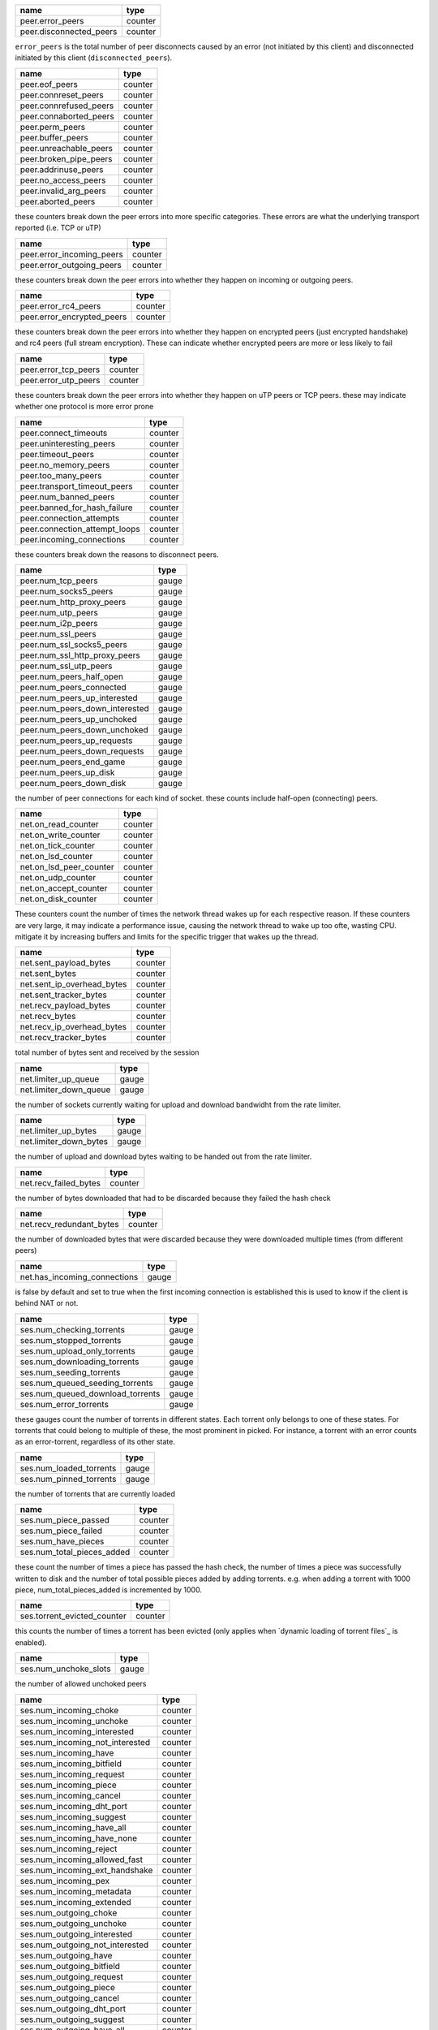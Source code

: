 .. _peer.error_peers:

.. _peer.disconnected_peers:

.. raw:: html

	<a name="peer.error_peers"></a>
	<a name="peer.disconnected_peers"></a>

+-------------------------+---------+
| name                    | type    |
+=========================+=========+
| peer.error_peers        | counter |
+-------------------------+---------+
| peer.disconnected_peers | counter |
+-------------------------+---------+


``error_peers`` is the total number of peer disconnects
caused by an error (not initiated by this client) and
disconnected initiated by this client (``disconnected_peers``).

.. _peer.eof_peers:

.. _peer.connreset_peers:

.. _peer.connrefused_peers:

.. _peer.connaborted_peers:

.. _peer.perm_peers:

.. _peer.buffer_peers:

.. _peer.unreachable_peers:

.. _peer.broken_pipe_peers:

.. _peer.addrinuse_peers:

.. _peer.no_access_peers:

.. _peer.invalid_arg_peers:

.. _peer.aborted_peers:

.. raw:: html

	<a name="peer.eof_peers"></a>
	<a name="peer.connreset_peers"></a>
	<a name="peer.connrefused_peers"></a>
	<a name="peer.connaborted_peers"></a>
	<a name="peer.perm_peers"></a>
	<a name="peer.buffer_peers"></a>
	<a name="peer.unreachable_peers"></a>
	<a name="peer.broken_pipe_peers"></a>
	<a name="peer.addrinuse_peers"></a>
	<a name="peer.no_access_peers"></a>
	<a name="peer.invalid_arg_peers"></a>
	<a name="peer.aborted_peers"></a>

+------------------------+---------+
| name                   | type    |
+========================+=========+
| peer.eof_peers         | counter |
+------------------------+---------+
| peer.connreset_peers   | counter |
+------------------------+---------+
| peer.connrefused_peers | counter |
+------------------------+---------+
| peer.connaborted_peers | counter |
+------------------------+---------+
| peer.perm_peers        | counter |
+------------------------+---------+
| peer.buffer_peers      | counter |
+------------------------+---------+
| peer.unreachable_peers | counter |
+------------------------+---------+
| peer.broken_pipe_peers | counter |
+------------------------+---------+
| peer.addrinuse_peers   | counter |
+------------------------+---------+
| peer.no_access_peers   | counter |
+------------------------+---------+
| peer.invalid_arg_peers | counter |
+------------------------+---------+
| peer.aborted_peers     | counter |
+------------------------+---------+


these counters break down the peer errors into more specific
categories. These errors are what the underlying transport
reported (i.e. TCP or uTP)

.. _peer.error_incoming_peers:

.. _peer.error_outgoing_peers:

.. raw:: html

	<a name="peer.error_incoming_peers"></a>
	<a name="peer.error_outgoing_peers"></a>

+---------------------------+---------+
| name                      | type    |
+===========================+=========+
| peer.error_incoming_peers | counter |
+---------------------------+---------+
| peer.error_outgoing_peers | counter |
+---------------------------+---------+


these counters break down the peer errors into
whether they happen on incoming or outgoing peers.

.. _peer.error_rc4_peers:

.. _peer.error_encrypted_peers:

.. raw:: html

	<a name="peer.error_rc4_peers"></a>
	<a name="peer.error_encrypted_peers"></a>

+----------------------------+---------+
| name                       | type    |
+============================+=========+
| peer.error_rc4_peers       | counter |
+----------------------------+---------+
| peer.error_encrypted_peers | counter |
+----------------------------+---------+


these counters break down the peer errors into
whether they happen on encrypted peers (just
encrypted handshake) and rc4 peers (full stream
encryption). These can indicate whether encrypted
peers are more or less likely to fail

.. _peer.error_tcp_peers:

.. _peer.error_utp_peers:

.. raw:: html

	<a name="peer.error_tcp_peers"></a>
	<a name="peer.error_utp_peers"></a>

+----------------------+---------+
| name                 | type    |
+======================+=========+
| peer.error_tcp_peers | counter |
+----------------------+---------+
| peer.error_utp_peers | counter |
+----------------------+---------+


these counters break down the peer errors into
whether they happen on uTP peers or TCP peers.
these may indicate whether one protocol is
more error prone

.. _peer.connect_timeouts:

.. _peer.uninteresting_peers:

.. _peer.timeout_peers:

.. _peer.no_memory_peers:

.. _peer.too_many_peers:

.. _peer.transport_timeout_peers:

.. _peer.num_banned_peers:

.. _peer.banned_for_hash_failure:

.. _peer.connection_attempts:

.. _peer.connection_attempt_loops:

.. _peer.incoming_connections:

.. raw:: html

	<a name="peer.connect_timeouts"></a>
	<a name="peer.uninteresting_peers"></a>
	<a name="peer.timeout_peers"></a>
	<a name="peer.no_memory_peers"></a>
	<a name="peer.too_many_peers"></a>
	<a name="peer.transport_timeout_peers"></a>
	<a name="peer.num_banned_peers"></a>
	<a name="peer.banned_for_hash_failure"></a>
	<a name="peer.connection_attempts"></a>
	<a name="peer.connection_attempt_loops"></a>
	<a name="peer.incoming_connections"></a>

+-------------------------------+---------+
| name                          | type    |
+===============================+=========+
| peer.connect_timeouts         | counter |
+-------------------------------+---------+
| peer.uninteresting_peers      | counter |
+-------------------------------+---------+
| peer.timeout_peers            | counter |
+-------------------------------+---------+
| peer.no_memory_peers          | counter |
+-------------------------------+---------+
| peer.too_many_peers           | counter |
+-------------------------------+---------+
| peer.transport_timeout_peers  | counter |
+-------------------------------+---------+
| peer.num_banned_peers         | counter |
+-------------------------------+---------+
| peer.banned_for_hash_failure  | counter |
+-------------------------------+---------+
| peer.connection_attempts      | counter |
+-------------------------------+---------+
| peer.connection_attempt_loops | counter |
+-------------------------------+---------+
| peer.incoming_connections     | counter |
+-------------------------------+---------+


these counters break down the reasons to
disconnect peers.

.. _peer.num_tcp_peers:

.. _peer.num_socks5_peers:

.. _peer.num_http_proxy_peers:

.. _peer.num_utp_peers:

.. _peer.num_i2p_peers:

.. _peer.num_ssl_peers:

.. _peer.num_ssl_socks5_peers:

.. _peer.num_ssl_http_proxy_peers:

.. _peer.num_ssl_utp_peers:

.. _peer.num_peers_half_open:

.. _peer.num_peers_connected:

.. _peer.num_peers_up_interested:

.. _peer.num_peers_down_interested:

.. _peer.num_peers_up_unchoked:

.. _peer.num_peers_down_unchoked:

.. _peer.num_peers_up_requests:

.. _peer.num_peers_down_requests:

.. _peer.num_peers_end_game:

.. _peer.num_peers_up_disk:

.. _peer.num_peers_down_disk:

.. raw:: html

	<a name="peer.num_tcp_peers"></a>
	<a name="peer.num_socks5_peers"></a>
	<a name="peer.num_http_proxy_peers"></a>
	<a name="peer.num_utp_peers"></a>
	<a name="peer.num_i2p_peers"></a>
	<a name="peer.num_ssl_peers"></a>
	<a name="peer.num_ssl_socks5_peers"></a>
	<a name="peer.num_ssl_http_proxy_peers"></a>
	<a name="peer.num_ssl_utp_peers"></a>
	<a name="peer.num_peers_half_open"></a>
	<a name="peer.num_peers_connected"></a>
	<a name="peer.num_peers_up_interested"></a>
	<a name="peer.num_peers_down_interested"></a>
	<a name="peer.num_peers_up_unchoked"></a>
	<a name="peer.num_peers_down_unchoked"></a>
	<a name="peer.num_peers_up_requests"></a>
	<a name="peer.num_peers_down_requests"></a>
	<a name="peer.num_peers_end_game"></a>
	<a name="peer.num_peers_up_disk"></a>
	<a name="peer.num_peers_down_disk"></a>

+--------------------------------+-------+
| name                           | type  |
+================================+=======+
| peer.num_tcp_peers             | gauge |
+--------------------------------+-------+
| peer.num_socks5_peers          | gauge |
+--------------------------------+-------+
| peer.num_http_proxy_peers      | gauge |
+--------------------------------+-------+
| peer.num_utp_peers             | gauge |
+--------------------------------+-------+
| peer.num_i2p_peers             | gauge |
+--------------------------------+-------+
| peer.num_ssl_peers             | gauge |
+--------------------------------+-------+
| peer.num_ssl_socks5_peers      | gauge |
+--------------------------------+-------+
| peer.num_ssl_http_proxy_peers  | gauge |
+--------------------------------+-------+
| peer.num_ssl_utp_peers         | gauge |
+--------------------------------+-------+
| peer.num_peers_half_open       | gauge |
+--------------------------------+-------+
| peer.num_peers_connected       | gauge |
+--------------------------------+-------+
| peer.num_peers_up_interested   | gauge |
+--------------------------------+-------+
| peer.num_peers_down_interested | gauge |
+--------------------------------+-------+
| peer.num_peers_up_unchoked     | gauge |
+--------------------------------+-------+
| peer.num_peers_down_unchoked   | gauge |
+--------------------------------+-------+
| peer.num_peers_up_requests     | gauge |
+--------------------------------+-------+
| peer.num_peers_down_requests   | gauge |
+--------------------------------+-------+
| peer.num_peers_end_game        | gauge |
+--------------------------------+-------+
| peer.num_peers_up_disk         | gauge |
+--------------------------------+-------+
| peer.num_peers_down_disk       | gauge |
+--------------------------------+-------+


the number of peer connections for each kind of socket.
these counts include half-open (connecting) peers.

.. _net.on_read_counter:

.. _net.on_write_counter:

.. _net.on_tick_counter:

.. _net.on_lsd_counter:

.. _net.on_lsd_peer_counter:

.. _net.on_udp_counter:

.. _net.on_accept_counter:

.. _net.on_disk_counter:

.. raw:: html

	<a name="net.on_read_counter"></a>
	<a name="net.on_write_counter"></a>
	<a name="net.on_tick_counter"></a>
	<a name="net.on_lsd_counter"></a>
	<a name="net.on_lsd_peer_counter"></a>
	<a name="net.on_udp_counter"></a>
	<a name="net.on_accept_counter"></a>
	<a name="net.on_disk_counter"></a>

+-------------------------+---------+
| name                    | type    |
+=========================+=========+
| net.on_read_counter     | counter |
+-------------------------+---------+
| net.on_write_counter    | counter |
+-------------------------+---------+
| net.on_tick_counter     | counter |
+-------------------------+---------+
| net.on_lsd_counter      | counter |
+-------------------------+---------+
| net.on_lsd_peer_counter | counter |
+-------------------------+---------+
| net.on_udp_counter      | counter |
+-------------------------+---------+
| net.on_accept_counter   | counter |
+-------------------------+---------+
| net.on_disk_counter     | counter |
+-------------------------+---------+


These counters count the number of times the
network thread wakes up for each respective
reason. If these counters are very large, it
may indicate a performance issue, causing the
network thread to wake up too ofte, wasting CPU.
mitigate it by increasing buffers and limits
for the specific trigger that wakes up the
thread.

.. _net.sent_payload_bytes:

.. _net.sent_bytes:

.. _net.sent_ip_overhead_bytes:

.. _net.sent_tracker_bytes:

.. _net.recv_payload_bytes:

.. _net.recv_bytes:

.. _net.recv_ip_overhead_bytes:

.. _net.recv_tracker_bytes:

.. raw:: html

	<a name="net.sent_payload_bytes"></a>
	<a name="net.sent_bytes"></a>
	<a name="net.sent_ip_overhead_bytes"></a>
	<a name="net.sent_tracker_bytes"></a>
	<a name="net.recv_payload_bytes"></a>
	<a name="net.recv_bytes"></a>
	<a name="net.recv_ip_overhead_bytes"></a>
	<a name="net.recv_tracker_bytes"></a>

+----------------------------+---------+
| name                       | type    |
+============================+=========+
| net.sent_payload_bytes     | counter |
+----------------------------+---------+
| net.sent_bytes             | counter |
+----------------------------+---------+
| net.sent_ip_overhead_bytes | counter |
+----------------------------+---------+
| net.sent_tracker_bytes     | counter |
+----------------------------+---------+
| net.recv_payload_bytes     | counter |
+----------------------------+---------+
| net.recv_bytes             | counter |
+----------------------------+---------+
| net.recv_ip_overhead_bytes | counter |
+----------------------------+---------+
| net.recv_tracker_bytes     | counter |
+----------------------------+---------+


total number of bytes sent and received by the session

.. _net.limiter_up_queue:

.. _net.limiter_down_queue:

.. raw:: html

	<a name="net.limiter_up_queue"></a>
	<a name="net.limiter_down_queue"></a>

+------------------------+-------+
| name                   | type  |
+========================+=======+
| net.limiter_up_queue   | gauge |
+------------------------+-------+
| net.limiter_down_queue | gauge |
+------------------------+-------+


the number of sockets currently waiting for upload and download
bandwidht from the rate limiter.

.. _net.limiter_up_bytes:

.. _net.limiter_down_bytes:

.. raw:: html

	<a name="net.limiter_up_bytes"></a>
	<a name="net.limiter_down_bytes"></a>

+------------------------+-------+
| name                   | type  |
+========================+=======+
| net.limiter_up_bytes   | gauge |
+------------------------+-------+
| net.limiter_down_bytes | gauge |
+------------------------+-------+


the number of upload and download bytes waiting to be handed out from
the rate limiter.

.. _net.recv_failed_bytes:

.. raw:: html

	<a name="net.recv_failed_bytes"></a>

+-----------------------+---------+
| name                  | type    |
+=======================+=========+
| net.recv_failed_bytes | counter |
+-----------------------+---------+


the number of bytes downloaded that had to be discarded because they
failed the hash check

.. _net.recv_redundant_bytes:

.. raw:: html

	<a name="net.recv_redundant_bytes"></a>

+--------------------------+---------+
| name                     | type    |
+==========================+=========+
| net.recv_redundant_bytes | counter |
+--------------------------+---------+


the number of downloaded bytes that were discarded because they
were downloaded multiple times (from different peers)

.. _net.has_incoming_connections:

.. raw:: html

	<a name="net.has_incoming_connections"></a>

+------------------------------+-------+
| name                         | type  |
+==============================+=======+
| net.has_incoming_connections | gauge |
+------------------------------+-------+


is false by default and set to true when
the first incoming connection is established
this is used to know if the client is behind
NAT or not.

.. _ses.num_checking_torrents:

.. _ses.num_stopped_torrents:

.. _ses.num_upload_only_torrents:

.. _ses.num_downloading_torrents:

.. _ses.num_seeding_torrents:

.. _ses.num_queued_seeding_torrents:

.. _ses.num_queued_download_torrents:

.. _ses.num_error_torrents:

.. raw:: html

	<a name="ses.num_checking_torrents"></a>
	<a name="ses.num_stopped_torrents"></a>
	<a name="ses.num_upload_only_torrents"></a>
	<a name="ses.num_downloading_torrents"></a>
	<a name="ses.num_seeding_torrents"></a>
	<a name="ses.num_queued_seeding_torrents"></a>
	<a name="ses.num_queued_download_torrents"></a>
	<a name="ses.num_error_torrents"></a>

+----------------------------------+-------+
| name                             | type  |
+==================================+=======+
| ses.num_checking_torrents        | gauge |
+----------------------------------+-------+
| ses.num_stopped_torrents         | gauge |
+----------------------------------+-------+
| ses.num_upload_only_torrents     | gauge |
+----------------------------------+-------+
| ses.num_downloading_torrents     | gauge |
+----------------------------------+-------+
| ses.num_seeding_torrents         | gauge |
+----------------------------------+-------+
| ses.num_queued_seeding_torrents  | gauge |
+----------------------------------+-------+
| ses.num_queued_download_torrents | gauge |
+----------------------------------+-------+
| ses.num_error_torrents           | gauge |
+----------------------------------+-------+


these gauges count the number of torrents in
different states. Each torrent only belongs to
one of these states. For torrents that could
belong to multiple of these, the most prominent
in picked. For instance, a torrent with an error
counts as an error-torrent, regardless of its other
state.

.. _ses.num_loaded_torrents:

.. _ses.num_pinned_torrents:

.. raw:: html

	<a name="ses.num_loaded_torrents"></a>
	<a name="ses.num_pinned_torrents"></a>

+-------------------------+-------+
| name                    | type  |
+=========================+=======+
| ses.num_loaded_torrents | gauge |
+-------------------------+-------+
| ses.num_pinned_torrents | gauge |
+-------------------------+-------+


the number of torrents that are currently loaded

.. _ses.num_piece_passed:

.. _ses.num_piece_failed:

.. _ses.num_have_pieces:

.. _ses.num_total_pieces_added:

.. raw:: html

	<a name="ses.num_piece_passed"></a>
	<a name="ses.num_piece_failed"></a>
	<a name="ses.num_have_pieces"></a>
	<a name="ses.num_total_pieces_added"></a>

+----------------------------+---------+
| name                       | type    |
+============================+=========+
| ses.num_piece_passed       | counter |
+----------------------------+---------+
| ses.num_piece_failed       | counter |
+----------------------------+---------+
| ses.num_have_pieces        | counter |
+----------------------------+---------+
| ses.num_total_pieces_added | counter |
+----------------------------+---------+


these count the number of times a piece has passed the
hash check, the number of times a piece was successfully
written to disk and the number of total possible pieces
added by adding torrents. e.g. when adding a torrent with
1000 piece, num_total_pieces_added is incremented by 1000.

.. _ses.torrent_evicted_counter:

.. raw:: html

	<a name="ses.torrent_evicted_counter"></a>

+-----------------------------+---------+
| name                        | type    |
+=============================+=========+
| ses.torrent_evicted_counter | counter |
+-----------------------------+---------+


this counts the number of times a torrent has been
evicted (only applies when `dynamic loading of torrent files`_
is enabled).

.. _ses.num_unchoke_slots:

.. raw:: html

	<a name="ses.num_unchoke_slots"></a>

+-----------------------+-------+
| name                  | type  |
+=======================+=======+
| ses.num_unchoke_slots | gauge |
+-----------------------+-------+


the number of allowed unchoked peers

.. _ses.num_incoming_choke:

.. _ses.num_incoming_unchoke:

.. _ses.num_incoming_interested:

.. _ses.num_incoming_not_interested:

.. _ses.num_incoming_have:

.. _ses.num_incoming_bitfield:

.. _ses.num_incoming_request:

.. _ses.num_incoming_piece:

.. _ses.num_incoming_cancel:

.. _ses.num_incoming_dht_port:

.. _ses.num_incoming_suggest:

.. _ses.num_incoming_have_all:

.. _ses.num_incoming_have_none:

.. _ses.num_incoming_reject:

.. _ses.num_incoming_allowed_fast:

.. _ses.num_incoming_ext_handshake:

.. _ses.num_incoming_pex:

.. _ses.num_incoming_metadata:

.. _ses.num_incoming_extended:

.. _ses.num_outgoing_choke:

.. _ses.num_outgoing_unchoke:

.. _ses.num_outgoing_interested:

.. _ses.num_outgoing_not_interested:

.. _ses.num_outgoing_have:

.. _ses.num_outgoing_bitfield:

.. _ses.num_outgoing_request:

.. _ses.num_outgoing_piece:

.. _ses.num_outgoing_cancel:

.. _ses.num_outgoing_dht_port:

.. _ses.num_outgoing_suggest:

.. _ses.num_outgoing_have_all:

.. _ses.num_outgoing_have_none:

.. _ses.num_outgoing_reject:

.. _ses.num_outgoing_allowed_fast:

.. _ses.num_outgoing_ext_handshake:

.. _ses.num_outgoing_pex:

.. _ses.num_outgoing_metadata:

.. _ses.num_outgoing_extended:

.. raw:: html

	<a name="ses.num_incoming_choke"></a>
	<a name="ses.num_incoming_unchoke"></a>
	<a name="ses.num_incoming_interested"></a>
	<a name="ses.num_incoming_not_interested"></a>
	<a name="ses.num_incoming_have"></a>
	<a name="ses.num_incoming_bitfield"></a>
	<a name="ses.num_incoming_request"></a>
	<a name="ses.num_incoming_piece"></a>
	<a name="ses.num_incoming_cancel"></a>
	<a name="ses.num_incoming_dht_port"></a>
	<a name="ses.num_incoming_suggest"></a>
	<a name="ses.num_incoming_have_all"></a>
	<a name="ses.num_incoming_have_none"></a>
	<a name="ses.num_incoming_reject"></a>
	<a name="ses.num_incoming_allowed_fast"></a>
	<a name="ses.num_incoming_ext_handshake"></a>
	<a name="ses.num_incoming_pex"></a>
	<a name="ses.num_incoming_metadata"></a>
	<a name="ses.num_incoming_extended"></a>
	<a name="ses.num_outgoing_choke"></a>
	<a name="ses.num_outgoing_unchoke"></a>
	<a name="ses.num_outgoing_interested"></a>
	<a name="ses.num_outgoing_not_interested"></a>
	<a name="ses.num_outgoing_have"></a>
	<a name="ses.num_outgoing_bitfield"></a>
	<a name="ses.num_outgoing_request"></a>
	<a name="ses.num_outgoing_piece"></a>
	<a name="ses.num_outgoing_cancel"></a>
	<a name="ses.num_outgoing_dht_port"></a>
	<a name="ses.num_outgoing_suggest"></a>
	<a name="ses.num_outgoing_have_all"></a>
	<a name="ses.num_outgoing_have_none"></a>
	<a name="ses.num_outgoing_reject"></a>
	<a name="ses.num_outgoing_allowed_fast"></a>
	<a name="ses.num_outgoing_ext_handshake"></a>
	<a name="ses.num_outgoing_pex"></a>
	<a name="ses.num_outgoing_metadata"></a>
	<a name="ses.num_outgoing_extended"></a>

+---------------------------------+---------+
| name                            | type    |
+=================================+=========+
| ses.num_incoming_choke          | counter |
+---------------------------------+---------+
| ses.num_incoming_unchoke        | counter |
+---------------------------------+---------+
| ses.num_incoming_interested     | counter |
+---------------------------------+---------+
| ses.num_incoming_not_interested | counter |
+---------------------------------+---------+
| ses.num_incoming_have           | counter |
+---------------------------------+---------+
| ses.num_incoming_bitfield       | counter |
+---------------------------------+---------+
| ses.num_incoming_request        | counter |
+---------------------------------+---------+
| ses.num_incoming_piece          | counter |
+---------------------------------+---------+
| ses.num_incoming_cancel         | counter |
+---------------------------------+---------+
| ses.num_incoming_dht_port       | counter |
+---------------------------------+---------+
| ses.num_incoming_suggest        | counter |
+---------------------------------+---------+
| ses.num_incoming_have_all       | counter |
+---------------------------------+---------+
| ses.num_incoming_have_none      | counter |
+---------------------------------+---------+
| ses.num_incoming_reject         | counter |
+---------------------------------+---------+
| ses.num_incoming_allowed_fast   | counter |
+---------------------------------+---------+
| ses.num_incoming_ext_handshake  | counter |
+---------------------------------+---------+
| ses.num_incoming_pex            | counter |
+---------------------------------+---------+
| ses.num_incoming_metadata       | counter |
+---------------------------------+---------+
| ses.num_incoming_extended       | counter |
+---------------------------------+---------+
| ses.num_outgoing_choke          | counter |
+---------------------------------+---------+
| ses.num_outgoing_unchoke        | counter |
+---------------------------------+---------+
| ses.num_outgoing_interested     | counter |
+---------------------------------+---------+
| ses.num_outgoing_not_interested | counter |
+---------------------------------+---------+
| ses.num_outgoing_have           | counter |
+---------------------------------+---------+
| ses.num_outgoing_bitfield       | counter |
+---------------------------------+---------+
| ses.num_outgoing_request        | counter |
+---------------------------------+---------+
| ses.num_outgoing_piece          | counter |
+---------------------------------+---------+
| ses.num_outgoing_cancel         | counter |
+---------------------------------+---------+
| ses.num_outgoing_dht_port       | counter |
+---------------------------------+---------+
| ses.num_outgoing_suggest        | counter |
+---------------------------------+---------+
| ses.num_outgoing_have_all       | counter |
+---------------------------------+---------+
| ses.num_outgoing_have_none      | counter |
+---------------------------------+---------+
| ses.num_outgoing_reject         | counter |
+---------------------------------+---------+
| ses.num_outgoing_allowed_fast   | counter |
+---------------------------------+---------+
| ses.num_outgoing_ext_handshake  | counter |
+---------------------------------+---------+
| ses.num_outgoing_pex            | counter |
+---------------------------------+---------+
| ses.num_outgoing_metadata       | counter |
+---------------------------------+---------+
| ses.num_outgoing_extended       | counter |
+---------------------------------+---------+


bittorrent message counters. These counters are incremented
every time a message of the corresponding type is received from
or sent to a bittorrent peer.

.. _picker.piece_picker_partial_loops:

.. _picker.piece_picker_suggest_loops:

.. _picker.piece_picker_sequential_loops:

.. _picker.piece_picker_reverse_rare_loops:

.. _picker.piece_picker_rare_loops:

.. _picker.piece_picker_rand_start_loops:

.. _picker.piece_picker_rand_loops:

.. _picker.piece_picker_busy_loops:

.. raw:: html

	<a name="picker.piece_picker_partial_loops"></a>
	<a name="picker.piece_picker_suggest_loops"></a>
	<a name="picker.piece_picker_sequential_loops"></a>
	<a name="picker.piece_picker_reverse_rare_loops"></a>
	<a name="picker.piece_picker_rare_loops"></a>
	<a name="picker.piece_picker_rand_start_loops"></a>
	<a name="picker.piece_picker_rand_loops"></a>
	<a name="picker.piece_picker_busy_loops"></a>

+----------------------------------------+---------+
| name                                   | type    |
+========================================+=========+
| picker.piece_picker_partial_loops      | counter |
+----------------------------------------+---------+
| picker.piece_picker_suggest_loops      | counter |
+----------------------------------------+---------+
| picker.piece_picker_sequential_loops   | counter |
+----------------------------------------+---------+
| picker.piece_picker_reverse_rare_loops | counter |
+----------------------------------------+---------+
| picker.piece_picker_rare_loops         | counter |
+----------------------------------------+---------+
| picker.piece_picker_rand_start_loops   | counter |
+----------------------------------------+---------+
| picker.piece_picker_rand_loops         | counter |
+----------------------------------------+---------+
| picker.piece_picker_busy_loops         | counter |
+----------------------------------------+---------+


the number of pieces considered while picking pieces

.. _picker.reject_piece_picks:

.. _picker.unchoke_piece_picks:

.. _picker.incoming_redundant_piece_picks:

.. _picker.incoming_piece_picks:

.. _picker.end_game_piece_picks:

.. _picker.snubbed_piece_picks:

.. _picker.interesting_piece_picks:

.. _picker.hash_fail_piece_picks:

.. _disk.write_cache_blocks:

.. _disk.read_cache_blocks:

.. _disk.pinned_blocks:

.. _disk.disk_blocks_in_use:

.. _disk.queued_disk_jobs:

.. _disk.num_read_jobs:

.. _disk.num_write_jobs:

.. _disk.num_jobs:

.. _disk.num_writing_threads:

.. _disk.num_running_threads:

.. _disk.blocked_disk_jobs:

.. raw:: html

	<a name="picker.reject_piece_picks"></a>
	<a name="picker.unchoke_piece_picks"></a>
	<a name="picker.incoming_redundant_piece_picks"></a>
	<a name="picker.incoming_piece_picks"></a>
	<a name="picker.end_game_piece_picks"></a>
	<a name="picker.snubbed_piece_picks"></a>
	<a name="picker.interesting_piece_picks"></a>
	<a name="picker.hash_fail_piece_picks"></a>
	<a name="disk.write_cache_blocks"></a>
	<a name="disk.read_cache_blocks"></a>
	<a name="disk.pinned_blocks"></a>
	<a name="disk.disk_blocks_in_use"></a>
	<a name="disk.queued_disk_jobs"></a>
	<a name="disk.num_read_jobs"></a>
	<a name="disk.num_write_jobs"></a>
	<a name="disk.num_jobs"></a>
	<a name="disk.num_writing_threads"></a>
	<a name="disk.num_running_threads"></a>
	<a name="disk.blocked_disk_jobs"></a>

+---------------------------------------+---------+
| name                                  | type    |
+=======================================+=========+
| picker.reject_piece_picks             | counter |
+---------------------------------------+---------+
| picker.unchoke_piece_picks            | counter |
+---------------------------------------+---------+
| picker.incoming_redundant_piece_picks | counter |
+---------------------------------------+---------+
| picker.incoming_piece_picks           | counter |
+---------------------------------------+---------+
| picker.end_game_piece_picks           | counter |
+---------------------------------------+---------+
| picker.snubbed_piece_picks            | counter |
+---------------------------------------+---------+
| picker.interesting_piece_picks        | counter |
+---------------------------------------+---------+
| picker.hash_fail_piece_picks          | counter |
+---------------------------------------+---------+
| disk.write_cache_blocks               | gauge   |
+---------------------------------------+---------+
| disk.read_cache_blocks                | gauge   |
+---------------------------------------+---------+
| disk.pinned_blocks                    | gauge   |
+---------------------------------------+---------+
| disk.disk_blocks_in_use               | gauge   |
+---------------------------------------+---------+
| disk.queued_disk_jobs                 | gauge   |
+---------------------------------------+---------+
| disk.num_read_jobs                    | gauge   |
+---------------------------------------+---------+
| disk.num_write_jobs                   | gauge   |
+---------------------------------------+---------+
| disk.num_jobs                         | gauge   |
+---------------------------------------+---------+
| disk.num_writing_threads              | gauge   |
+---------------------------------------+---------+
| disk.num_running_threads              | gauge   |
+---------------------------------------+---------+
| disk.blocked_disk_jobs                | gauge   |
+---------------------------------------+---------+


This breaks down the piece picks into the event that
triggered it

.. _disk.queued_write_bytes:

.. _disk.arc_mru_size:

.. _disk.arc_mru_ghost_size:

.. _disk.arc_mfu_size:

.. _disk.arc_mfu_ghost_size:

.. _disk.arc_write_size:

.. _disk.arc_volatile_size:

.. _disk.num_blocks_written:

.. _disk.num_blocks_read:

.. _disk.num_blocks_cache_hits:

.. _disk.num_write_ops:

.. _disk.num_read_ops:

.. raw:: html

	<a name="disk.queued_write_bytes"></a>
	<a name="disk.arc_mru_size"></a>
	<a name="disk.arc_mru_ghost_size"></a>
	<a name="disk.arc_mfu_size"></a>
	<a name="disk.arc_mfu_ghost_size"></a>
	<a name="disk.arc_write_size"></a>
	<a name="disk.arc_volatile_size"></a>
	<a name="disk.num_blocks_written"></a>
	<a name="disk.num_blocks_read"></a>
	<a name="disk.num_blocks_cache_hits"></a>
	<a name="disk.num_write_ops"></a>
	<a name="disk.num_read_ops"></a>

+----------------------------+---------+
| name                       | type    |
+============================+=========+
| disk.queued_write_bytes    | gauge   |
+----------------------------+---------+
| disk.arc_mru_size          | gauge   |
+----------------------------+---------+
| disk.arc_mru_ghost_size    | gauge   |
+----------------------------+---------+
| disk.arc_mfu_size          | gauge   |
+----------------------------+---------+
| disk.arc_mfu_ghost_size    | gauge   |
+----------------------------+---------+
| disk.arc_write_size        | gauge   |
+----------------------------+---------+
| disk.arc_volatile_size     | gauge   |
+----------------------------+---------+
| disk.num_blocks_written    | counter |
+----------------------------+---------+
| disk.num_blocks_read       | counter |
+----------------------------+---------+
| disk.num_blocks_cache_hits | counter |
+----------------------------+---------+
| disk.num_write_ops         | counter |
+----------------------------+---------+
| disk.num_read_ops          | counter |
+----------------------------+---------+


the number of bytes we have sent to the disk I/O
thread for writing. Every time we hear back from
the disk I/O thread with a completed write job, this
is updated to the number of bytes the disk I/O thread
is actually waiting for to be written (as opposed to
bytes just hanging out in the cache)

.. _disk.disk_read_time:

.. _disk.disk_write_time:

.. _disk.disk_hash_time:

.. _disk.disk_job_time:

.. raw:: html

	<a name="disk.disk_read_time"></a>
	<a name="disk.disk_write_time"></a>
	<a name="disk.disk_hash_time"></a>
	<a name="disk.disk_job_time"></a>

+----------------------+---------+
| name                 | type    |
+======================+=========+
| disk.disk_read_time  | counter |
+----------------------+---------+
| disk.disk_write_time | counter |
+----------------------+---------+
| disk.disk_hash_time  | counter |
+----------------------+---------+
| disk.disk_job_time   | counter |
+----------------------+---------+


cumulative time spent in various disk jobs, as well
as total for all disk jobs. Measured in microseconds

.. _dht.dht_nodes:

.. raw:: html

	<a name="dht.dht_nodes"></a>

+---------------+-------+
| name          | type  |
+===============+=======+
| dht.dht_nodes | gauge |
+---------------+-------+


The number of nodes in the DHT routing table

.. _dht.dht_node_cache:

.. raw:: html

	<a name="dht.dht_node_cache"></a>

+--------------------+-------+
| name               | type  |
+====================+=======+
| dht.dht_node_cache | gauge |
+--------------------+-------+


The number of replacement nodes in the DHT routing table

.. _dht.dht_torrents:

.. raw:: html

	<a name="dht.dht_torrents"></a>

+------------------+-------+
| name             | type  |
+==================+=======+
| dht.dht_torrents | gauge |
+------------------+-------+


the number of torrents currently tracked by our DHT node

.. _dht.dht_peers:

.. raw:: html

	<a name="dht.dht_peers"></a>

+---------------+-------+
| name          | type  |
+===============+=======+
| dht.dht_peers | gauge |
+---------------+-------+


the number of peers currently tracked by our DHT node

.. _dht.dht_immutable_data:

.. raw:: html

	<a name="dht.dht_immutable_data"></a>

+------------------------+-------+
| name                   | type  |
+========================+=======+
| dht.dht_immutable_data | gauge |
+------------------------+-------+


the number of immutable data items tracked by our DHT node

.. _dht.dht_mutable_data:

.. raw:: html

	<a name="dht.dht_mutable_data"></a>

+----------------------+-------+
| name                 | type  |
+======================+=======+
| dht.dht_mutable_data | gauge |
+----------------------+-------+


the number of mutable data items tracked by our DHT node

.. _dht.dht_allocated_observers:

.. raw:: html

	<a name="dht.dht_allocated_observers"></a>

+-----------------------------+-------+
| name                        | type  |
+=============================+=======+
| dht.dht_allocated_observers | gauge |
+-----------------------------+-------+


the number of RPC observers currently allocated

.. _dht.dht_messages_in:

.. _dht.dht_messages_out:

.. raw:: html

	<a name="dht.dht_messages_in"></a>
	<a name="dht.dht_messages_out"></a>

+----------------------+---------+
| name                 | type    |
+======================+=========+
| dht.dht_messages_in  | counter |
+----------------------+---------+
| dht.dht_messages_out | counter |
+----------------------+---------+


the total number of DHT messages sent and received

.. _dht.dht_messages_out_dropped:

.. raw:: html

	<a name="dht.dht_messages_out_dropped"></a>

+------------------------------+---------+
| name                         | type    |
+==============================+=========+
| dht.dht_messages_out_dropped | counter |
+------------------------------+---------+


the number of outgoing messages that failed to be
sent

.. _dht.dht_bytes_in:

.. _dht.dht_bytes_out:

.. raw:: html

	<a name="dht.dht_bytes_in"></a>
	<a name="dht.dht_bytes_out"></a>

+-------------------+---------+
| name              | type    |
+===================+=========+
| dht.dht_bytes_in  | counter |
+-------------------+---------+
| dht.dht_bytes_out | counter |
+-------------------+---------+


the total number of bytes sent and received by the DHT

.. _dht.dht_ping_in:

.. _dht.dht_ping_out:

.. _dht.dht_find_node_in:

.. _dht.dht_find_node_out:

.. _dht.dht_get_peers_in:

.. _dht.dht_get_peers_out:

.. _dht.dht_announce_peer_in:

.. _dht.dht_announce_peer_out:

.. _dht.dht_get_in:

.. _dht.dht_get_out:

.. _dht.dht_put_in:

.. _dht.dht_put_out:

.. raw:: html

	<a name="dht.dht_ping_in"></a>
	<a name="dht.dht_ping_out"></a>
	<a name="dht.dht_find_node_in"></a>
	<a name="dht.dht_find_node_out"></a>
	<a name="dht.dht_get_peers_in"></a>
	<a name="dht.dht_get_peers_out"></a>
	<a name="dht.dht_announce_peer_in"></a>
	<a name="dht.dht_announce_peer_out"></a>
	<a name="dht.dht_get_in"></a>
	<a name="dht.dht_get_out"></a>
	<a name="dht.dht_put_in"></a>
	<a name="dht.dht_put_out"></a>

+---------------------------+---------+
| name                      | type    |
+===========================+=========+
| dht.dht_ping_in           | counter |
+---------------------------+---------+
| dht.dht_ping_out          | counter |
+---------------------------+---------+
| dht.dht_find_node_in      | counter |
+---------------------------+---------+
| dht.dht_find_node_out     | counter |
+---------------------------+---------+
| dht.dht_get_peers_in      | counter |
+---------------------------+---------+
| dht.dht_get_peers_out     | counter |
+---------------------------+---------+
| dht.dht_announce_peer_in  | counter |
+---------------------------+---------+
| dht.dht_announce_peer_out | counter |
+---------------------------+---------+
| dht.dht_get_in            | counter |
+---------------------------+---------+
| dht.dht_get_out           | counter |
+---------------------------+---------+
| dht.dht_put_in            | counter |
+---------------------------+---------+
| dht.dht_put_out           | counter |
+---------------------------+---------+


the number of DHT messages we've sent and received
by kind.

.. _utp.utp_packet_loss:

.. _utp.utp_timeout:

.. _utp.utp_packets_in:

.. _utp.utp_packets_out:

.. _utp.utp_fast_retransmit:

.. _utp.utp_packet_resend:

.. _utp.utp_samples_above_target:

.. _utp.utp_samples_below_target:

.. _utp.utp_payload_pkts_in:

.. _utp.utp_payload_pkts_out:

.. _utp.utp_invalid_pkts_in:

.. _utp.utp_redundant_pkts_in:

.. raw:: html

	<a name="utp.utp_packet_loss"></a>
	<a name="utp.utp_timeout"></a>
	<a name="utp.utp_packets_in"></a>
	<a name="utp.utp_packets_out"></a>
	<a name="utp.utp_fast_retransmit"></a>
	<a name="utp.utp_packet_resend"></a>
	<a name="utp.utp_samples_above_target"></a>
	<a name="utp.utp_samples_below_target"></a>
	<a name="utp.utp_payload_pkts_in"></a>
	<a name="utp.utp_payload_pkts_out"></a>
	<a name="utp.utp_invalid_pkts_in"></a>
	<a name="utp.utp_redundant_pkts_in"></a>

+------------------------------+---------+
| name                         | type    |
+==============================+=========+
| utp.utp_packet_loss          | counter |
+------------------------------+---------+
| utp.utp_timeout              | counter |
+------------------------------+---------+
| utp.utp_packets_in           | counter |
+------------------------------+---------+
| utp.utp_packets_out          | counter |
+------------------------------+---------+
| utp.utp_fast_retransmit      | counter |
+------------------------------+---------+
| utp.utp_packet_resend        | counter |
+------------------------------+---------+
| utp.utp_samples_above_target | counter |
+------------------------------+---------+
| utp.utp_samples_below_target | counter |
+------------------------------+---------+
| utp.utp_payload_pkts_in      | counter |
+------------------------------+---------+
| utp.utp_payload_pkts_out     | counter |
+------------------------------+---------+
| utp.utp_invalid_pkts_in      | counter |
+------------------------------+---------+
| utp.utp_redundant_pkts_in    | counter |
+------------------------------+---------+


uTP counters

.. _sock_bufs.socket_send_size3:

.. _sock_bufs.socket_send_size4:

.. _sock_bufs.socket_send_size5:

.. _sock_bufs.socket_send_size6:

.. _sock_bufs.socket_send_size7:

.. _sock_bufs.socket_send_size8:

.. _sock_bufs.socket_send_size9:

.. _sock_bufs.socket_send_size10:

.. _sock_bufs.socket_send_size11:

.. _sock_bufs.socket_send_size12:

.. _sock_bufs.socket_send_size13:

.. _sock_bufs.socket_send_size14:

.. _sock_bufs.socket_send_size15:

.. _sock_bufs.socket_send_size16:

.. _sock_bufs.socket_send_size17:

.. _sock_bufs.socket_send_size18:

.. _sock_bufs.socket_send_size19:

.. _sock_bufs.socket_send_size20:

.. _sock_bufs.socket_recv_size3:

.. _sock_bufs.socket_recv_size4:

.. _sock_bufs.socket_recv_size5:

.. _sock_bufs.socket_recv_size6:

.. _sock_bufs.socket_recv_size7:

.. _sock_bufs.socket_recv_size8:

.. _sock_bufs.socket_recv_size9:

.. _sock_bufs.socket_recv_size10:

.. _sock_bufs.socket_recv_size11:

.. _sock_bufs.socket_recv_size12:

.. _sock_bufs.socket_recv_size13:

.. _sock_bufs.socket_recv_size14:

.. _sock_bufs.socket_recv_size15:

.. _sock_bufs.socket_recv_size16:

.. _sock_bufs.socket_recv_size17:

.. _sock_bufs.socket_recv_size18:

.. _sock_bufs.socket_recv_size19:

.. _sock_bufs.socket_recv_size20:

.. raw:: html

	<a name="sock_bufs.socket_send_size3"></a>
	<a name="sock_bufs.socket_send_size4"></a>
	<a name="sock_bufs.socket_send_size5"></a>
	<a name="sock_bufs.socket_send_size6"></a>
	<a name="sock_bufs.socket_send_size7"></a>
	<a name="sock_bufs.socket_send_size8"></a>
	<a name="sock_bufs.socket_send_size9"></a>
	<a name="sock_bufs.socket_send_size10"></a>
	<a name="sock_bufs.socket_send_size11"></a>
	<a name="sock_bufs.socket_send_size12"></a>
	<a name="sock_bufs.socket_send_size13"></a>
	<a name="sock_bufs.socket_send_size14"></a>
	<a name="sock_bufs.socket_send_size15"></a>
	<a name="sock_bufs.socket_send_size16"></a>
	<a name="sock_bufs.socket_send_size17"></a>
	<a name="sock_bufs.socket_send_size18"></a>
	<a name="sock_bufs.socket_send_size19"></a>
	<a name="sock_bufs.socket_send_size20"></a>
	<a name="sock_bufs.socket_recv_size3"></a>
	<a name="sock_bufs.socket_recv_size4"></a>
	<a name="sock_bufs.socket_recv_size5"></a>
	<a name="sock_bufs.socket_recv_size6"></a>
	<a name="sock_bufs.socket_recv_size7"></a>
	<a name="sock_bufs.socket_recv_size8"></a>
	<a name="sock_bufs.socket_recv_size9"></a>
	<a name="sock_bufs.socket_recv_size10"></a>
	<a name="sock_bufs.socket_recv_size11"></a>
	<a name="sock_bufs.socket_recv_size12"></a>
	<a name="sock_bufs.socket_recv_size13"></a>
	<a name="sock_bufs.socket_recv_size14"></a>
	<a name="sock_bufs.socket_recv_size15"></a>
	<a name="sock_bufs.socket_recv_size16"></a>
	<a name="sock_bufs.socket_recv_size17"></a>
	<a name="sock_bufs.socket_recv_size18"></a>
	<a name="sock_bufs.socket_recv_size19"></a>
	<a name="sock_bufs.socket_recv_size20"></a>

+------------------------------+---------+
| name                         | type    |
+==============================+=========+
| sock_bufs.socket_send_size3  | counter |
+------------------------------+---------+
| sock_bufs.socket_send_size4  | counter |
+------------------------------+---------+
| sock_bufs.socket_send_size5  | counter |
+------------------------------+---------+
| sock_bufs.socket_send_size6  | counter |
+------------------------------+---------+
| sock_bufs.socket_send_size7  | counter |
+------------------------------+---------+
| sock_bufs.socket_send_size8  | counter |
+------------------------------+---------+
| sock_bufs.socket_send_size9  | counter |
+------------------------------+---------+
| sock_bufs.socket_send_size10 | counter |
+------------------------------+---------+
| sock_bufs.socket_send_size11 | counter |
+------------------------------+---------+
| sock_bufs.socket_send_size12 | counter |
+------------------------------+---------+
| sock_bufs.socket_send_size13 | counter |
+------------------------------+---------+
| sock_bufs.socket_send_size14 | counter |
+------------------------------+---------+
| sock_bufs.socket_send_size15 | counter |
+------------------------------+---------+
| sock_bufs.socket_send_size16 | counter |
+------------------------------+---------+
| sock_bufs.socket_send_size17 | counter |
+------------------------------+---------+
| sock_bufs.socket_send_size18 | counter |
+------------------------------+---------+
| sock_bufs.socket_send_size19 | counter |
+------------------------------+---------+
| sock_bufs.socket_send_size20 | counter |
+------------------------------+---------+
| sock_bufs.socket_recv_size3  | counter |
+------------------------------+---------+
| sock_bufs.socket_recv_size4  | counter |
+------------------------------+---------+
| sock_bufs.socket_recv_size5  | counter |
+------------------------------+---------+
| sock_bufs.socket_recv_size6  | counter |
+------------------------------+---------+
| sock_bufs.socket_recv_size7  | counter |
+------------------------------+---------+
| sock_bufs.socket_recv_size8  | counter |
+------------------------------+---------+
| sock_bufs.socket_recv_size9  | counter |
+------------------------------+---------+
| sock_bufs.socket_recv_size10 | counter |
+------------------------------+---------+
| sock_bufs.socket_recv_size11 | counter |
+------------------------------+---------+
| sock_bufs.socket_recv_size12 | counter |
+------------------------------+---------+
| sock_bufs.socket_recv_size13 | counter |
+------------------------------+---------+
| sock_bufs.socket_recv_size14 | counter |
+------------------------------+---------+
| sock_bufs.socket_recv_size15 | counter |
+------------------------------+---------+
| sock_bufs.socket_recv_size16 | counter |
+------------------------------+---------+
| sock_bufs.socket_recv_size17 | counter |
+------------------------------+---------+
| sock_bufs.socket_recv_size18 | counter |
+------------------------------+---------+
| sock_bufs.socket_recv_size19 | counter |
+------------------------------+---------+
| sock_bufs.socket_recv_size20 | counter |
+------------------------------+---------+


the buffer sizes accepted by
socket send and receive calls respectively.
The larger the buffers are, the more efficient,
because it reqire fewer system calls per byte.
The size is 1 << n, where n is the number
at the end of the counter name. i.e.
8, 16, 32, 64, 128, 256, 512, 1024, 2048, 4096, 8192,
16384, 32768, 65536, 131072, 262144, 524288, 1048576
bytes

